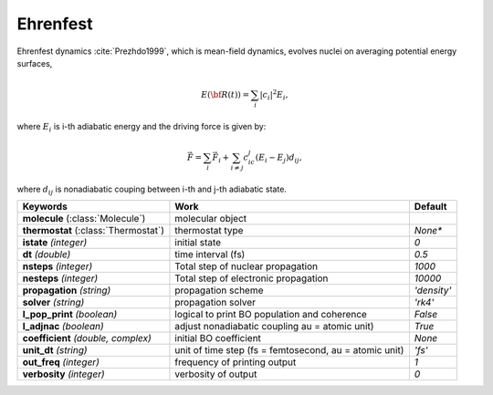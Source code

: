 
Ehrenfest
^^^^^^^^^^^^^^^^^^^^^^^^^^^^^^^^^^^^^^^^^^^

Ehrenfest dynamics :cite:`Prezhdo1999`, which is mean-field dynamics, evolves nuclei on averaging potential energy surfaces,

.. math::

   E(\underline{\underline{\bf R}}(t))=\sum_{i}\vert c_i \vert^2E_i,

where :math:`E_i` is i-th adiabatic energy and
the driving force is given by:

.. math::

   \vec{F}=\sum_{i} \vec{F}_i + \sum_{i\neq j} c_ic_j(E_i-E_j)d_{ij},

where :math:`d_{ij}` is nonadiabatic couping between i-th and j-th adiabatic state.

+------------------------+------------------------------------------------+-------------+
| Keywords               | Work                                           | Default     |
+========================+================================================+=============+
| **molecule**           | molecular object                               |             |
| (:class:`Molecule`)    |                                                |             |
+------------------------+------------------------------------------------+-------------+
| **thermostat**         | thermostat type                                | *None**     |
| (:class:`Thermostat`)  |                                                |             |
+------------------------+------------------------------------------------+-------------+
| **istate**             | initial state                                  | *0*         |
| *(integer)*            |                                                |             |
+------------------------+------------------------------------------------+-------------+
| **dt**                 | time interval (fs)                             | *0.5*       |
| *(double)*             |                                                |             |
+------------------------+------------------------------------------------+-------------+
| **nsteps**             | Total step of nuclear propagation              | *1000*      |
| *(integer)*            |                                                |             |
+------------------------+------------------------------------------------+-------------+
| **nesteps**            | Total step of electronic propagation           | *10000*     |
| *(integer)*            |                                                |             |
+------------------------+------------------------------------------------+-------------+
| **propagation**        | propagation scheme                             | *'density'* |
| *(string)*             |                                                |             |
+------------------------+------------------------------------------------+-------------+
| **solver**             | propagation solver                             | *'rk4'*     |
| *(string)*             |                                                |             |
+------------------------+------------------------------------------------+-------------+
| **l_pop_print**        | logical to print BO population and coherence   | *False*     |
| *(boolean)*            |                                                |             |
+------------------------+------------------------------------------------+-------------+
| **l_adjnac**           | adjust nonadiabatic coupling                   | *True*      |
| *(boolean)*            | au = atomic unit)                              |             |
+------------------------+------------------------------------------------+-------------+
| **coefficient**        | initial BO coefficient                         | *None*      |
| *(double, complex)*    |                                                |             |
+------------------------+------------------------------------------------+-------------+
| **unit_dt**            | unit of time step (fs = femtosecond,           | *'fs'*      |
| *(string)*             | au = atomic unit)                              |             |
+------------------------+------------------------------------------------+-------------+
| **out_freq**           | frequency of printing output                   | *1*         |
| *(integer)*            |                                                |             |
+------------------------+------------------------------------------------+-------------+
| **verbosity**          | verbosity of output                            | *0*         | 
| *(integer)*            |                                                |             |
+------------------------+------------------------------------------------+-------------+
